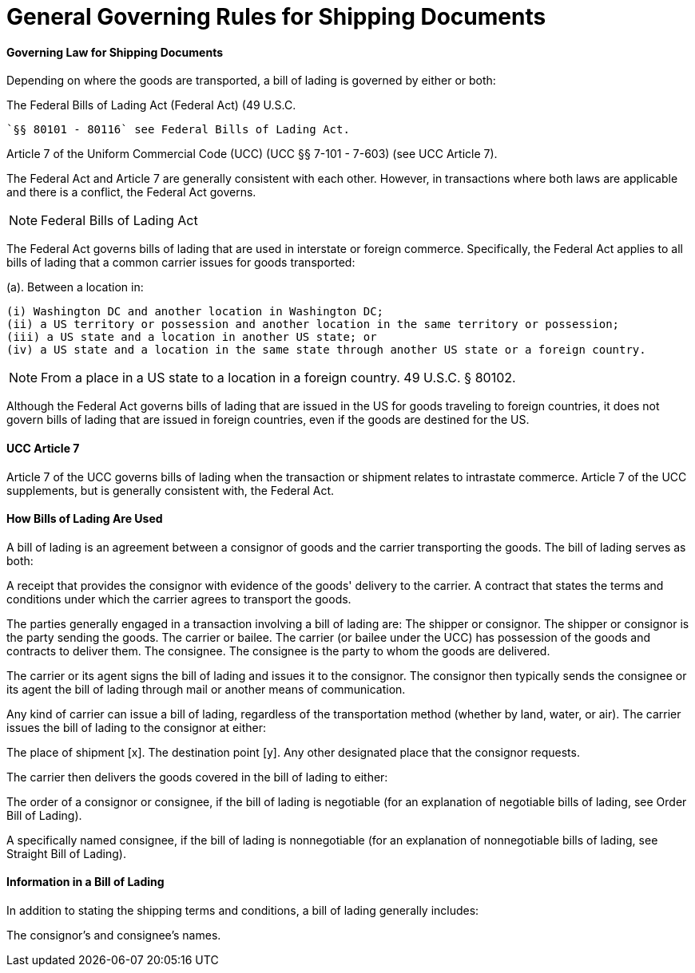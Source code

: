 = General Governing Rules for Shipping Documents
:idprefix:
:idseparator: -
:!example-caption:
:!table-caption:
:page-pagination:


==== Governing Law for Shipping Documents

Depending on where the goods are transported, a bill of lading is governed by either or both:

The Federal Bills of Lading Act (Federal Act) (49 U.S.C.

 `§§ 80101 - 80116` see Federal Bills of Lading Act.

Article 7 of the Uniform Commercial Code (UCC) (UCC §§ 7-101 - 7-603) (see UCC Article 7).

The Federal Act and Article 7 are generally consistent with each other.
However, in transactions where both laws are applicable and there is a conflict, the Federal Act governs.

[NOTE]
=====
Federal Bills of Lading Act
=====

The Federal Act governs bills of lading that are used in interstate or foreign commerce.
Specifically, the Federal Act applies to all bills of lading that a common carrier issues for goods transported:

(a).
Between a location in:

 (i) Washington DC and another location in Washington DC;
 (ii) a US territory or possession and another location in the same territory or possession;
 (iii) a US state and a location in another US state; or
 (iv) a US state and a location in the same state through another US state or a foreign country.

[NOTE]
====
From a place in a US state to a location in a foreign country.
49 U.S.C.
§ 80102.
====

Although the Federal Act governs bills of lading that are issued in the US for goods traveling to foreign countries, it does not govern bills of lading that are issued in foreign countries, even if the goods are destined for the US.

==== UCC Article 7

Article 7 of the UCC governs bills of lading when the transaction or shipment relates to intrastate commerce.
Article 7 of the UCC supplements, but is generally consistent with, the Federal Act.

==== How Bills of Lading Are Used

A bill of lading is an agreement between a consignor of goods and the carrier transporting the goods.
The bill of lading serves as both:

A receipt that provides the consignor with evidence of the goods' delivery to the carrier.
A contract that states the terms and conditions under which the carrier agrees to transport the goods.

The parties generally engaged in a transaction involving a bill of lading are: The shipper or consignor.
The shipper or consignor is the party sending the goods.
The carrier or bailee.
The carrier (or bailee under the UCC) has possession of the goods and contracts to deliver them.
The consignee.
The consignee is the party to whom the goods are delivered.

The carrier or its agent signs the bill of lading and issues it to the consignor.
The consignor then typically sends the consignee or its agent the bill of lading through mail or another means of communication.

Any kind of carrier can issue a bill of lading, regardless of the transportation method (whether by land, water, or air).
The carrier issues the bill of lading to the consignor at either:

The place of shipment [x].
The destination point [y].
Any other designated place that the consignor requests.

The carrier then delivers the goods covered in the bill of lading to either:

The order of a consignor or consignee, if the bill of lading is negotiable (for an explanation of negotiable bills of lading, see Order Bill of Lading).

A specifically named consignee, if the bill of lading is nonnegotiable (for an explanation of nonnegotiable bills of lading, see Straight Bill of Lading).

==== Information in a Bill of Lading

In addition to stating the shipping terms and conditions, a bill of lading generally includes:

The consignor's and consignee's names.
